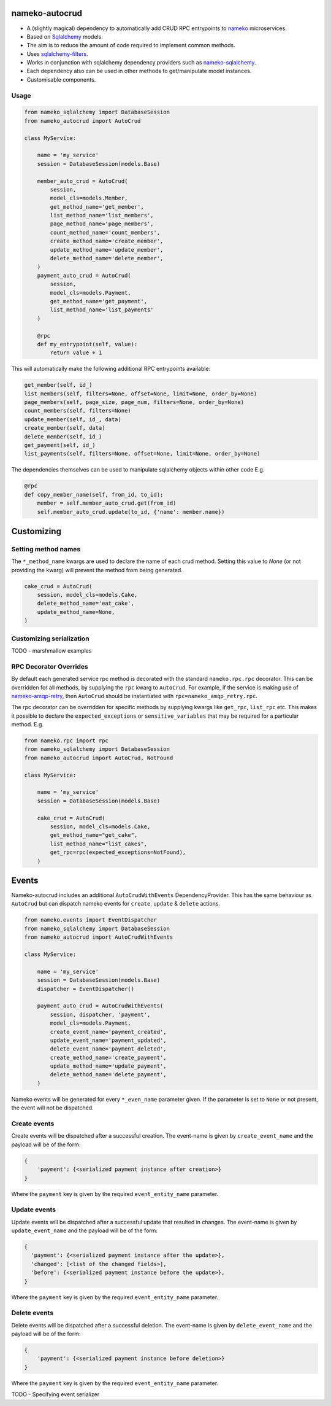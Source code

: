 nameko-autocrud
=================

-  A (slightly magical) dependency to automatically add CRUD RPC entrypoints to `nameko <https://github.com/nameko/nameko/>`_ microservices.
-  Based on `Sqlalchemy <http://www.sqlalchemy.org/>`_ models.
-  The aim is to reduce the amount of code required to implement common methods.
-  Uses `sqlalchemy-filters <https://github.com/Overseas-Student-Living/sqlalchemy-filters>`_.
-  Works in conjunction with sqlalchemy dependency providers such as `nameko-sqlalchemy <https://github.com/onefinestay/nameko-sqlalchemy>`_.
-  Each dependency also can be used in other methods to get/manipulate model instances.
-  Customisable components.

Usage
-----

.. code-block:: python

    from nameko_sqlalchemy import DatabaseSession
    from nameko_autocrud import AutoCrud

    class MyService:

        name = 'my_service'
        session = DatabaseSession(models.Base)

        member_auto_crud = AutoCrud(
            session,
            model_cls=models.Member,
            get_method_name='get_member',
            list_method_name='list_members',
            page_method_name='page_members',
            count_method_name='count_members',
            create_method_name='create_member',
            update_method_name='update_member',
            delete_method_name='delete_member',
        )
        payment_auto_crud = AutoCrud(
            session,
            model_cls=models.Payment,
            get_method_name='get_payment',
            list_method_name='list_payments'
        )

        @rpc
        def my_entrypoint(self, value):
            return value + 1


This will automatically make the following additional RPC entrypoints available:

.. code-block:: python

    get_member(self, id_)
    list_members(self, filters=None, offset=None, limit=None, order_by=None)
    page_members(self, page_size, page_num, filters=None, order_by=None)
    count_members(self, filters=None)
    update_member(self, id_, data)
    create_member(self, data)
    delete_member(self, id_)
    get_payment(self, id_)
    list_payments(self, filters=None, offset=None, limit=None, order_by=None)


The dependencies themselves can be used to manipulate sqlalchemy objects within other code E.g.

.. code-block:: python

    @rpc
    def copy_member_name(self, from_id, to_id):
        member = self.member_auto_crud.get(from_id)
        self.member_auto_crud.update(to_id, {'name': member.name})


Customizing
===========

Setting method names
------------------------

The ``*_method_name`` kwargs are used to declare the name of each crud method. Setting this value to `None` (or not providing the kwarg) will prevent the method from being generated.

.. code-block:: python

    cake_crud = AutoCrud(
        session, model_cls=models.Cake,
        delete_method_name='eat_cake',
        update_method_name=None,
    )

Customizing serialization
-------------------------

TODO - marshmallow examples


RPC Decorator Overrides
-----------------------
By default each generated service rpc method is decorated with the standard ``nameko.rpc.rpc`` decorator.
This can be overridden for all methods, by supplying the ``rpc`` kwarg to ``AutoCrud``. For example, if the service is making use of `nameko-amqp-retry <https://github.com/nameko/nameko-amqp-retry>`_, then ``AutoCrud`` should be instantiated with ``rpc=nameko_amqp_retry.rpc``.

The rpc decorator can be overridden for specific methods by supplying  kwargs like ``get_rpc``, ``list_rpc`` etc.
This makes it possible to declare the ``expected_exceptions`` or ``sensitive_variables`` that may be required for a particular method. E.g.

.. code-block:: python

    from nameko.rpc import rpc
    from nameko_sqlalchemy import DatabaseSession
    from nameko_autocrud import AutoCrud, NotFound

    class MyService:

        name = 'my_service'
        session = DatabaseSession(models.Base)

        cake_crud = AutoCrud(
            session, model_cls=models.Cake,
            get_method_name="get_cake",
            list_method_name="list_cakes",        
            get_rpc=rpc(expected_exceptions=NotFound),
        )


Events
======
Nameko-autocrud includes an additional ``AutoCrudWithEvents`` DependencyProvider. This has the same behaviour as ``AutoCrud`` but can dispatch nameko events for ``create``, ``update`` & ``delete`` actions.

.. code-block:: python

    from nameko.events import EventDispatcher
    from nameko_sqlalchemy import DatabaseSession
    from nameko_autocrud import AutoCrudWithEvents

    class MyService:

        name = 'my_service'
        session = DatabaseSession(models.Base)
        dispatcher = EventDispatcher()

        payment_auto_crud = AutoCrudWithEvents(
            session, dispatcher, 'payment',
            model_cls=models.Payment,
            create_event_name='payment_created',
            update_event_name='payment_updated',
            delete_event_name='payment_deleted',
            create_method_name='create_payment',
            update_method_name='update_payment',
            delete_method_name='delete_payment',
        )

Nameko events will be generated for every ``*_even_name`` parameter given. If the parameter is set to ``None`` or not present, the event will not be dispatched. 

Create events
-------------
Create events will be dispatched after a successful creation. The event-name is given by ``create_event_name`` and the payload will be of the form:

.. code-block:: python

    {
        'payment': {<serialized payment instance after creation>}
    }

Where the ``payment`` key is given by the required ``event_entity_name`` parameter.

Update events
-------------
Update events will be dispatched after a successful update that resulted in changes. The event-name is given by ``update_event_name`` and the payload will be of the form:

.. code-block:: python

    {
      'payment': {<serialized payment instance after the update>},
      'changed': [<list of the changed fields>],
      'before': {<serialized payment instance before the update>},
    }

Where the ``payment`` key is given by the required ``event_entity_name`` parameter.

Delete events
-------------
Delete events will be dispatched after a successful deletion. The event-name is given by ``delete_event_name`` and the payload will be of the form:

.. code-block:: python

    {
        'payment': {<serialized payment instance before deletion>}
    }

Where the ``payment`` key is given by the required ``event_entity_name`` parameter.

TODO - Specifying event serializer
